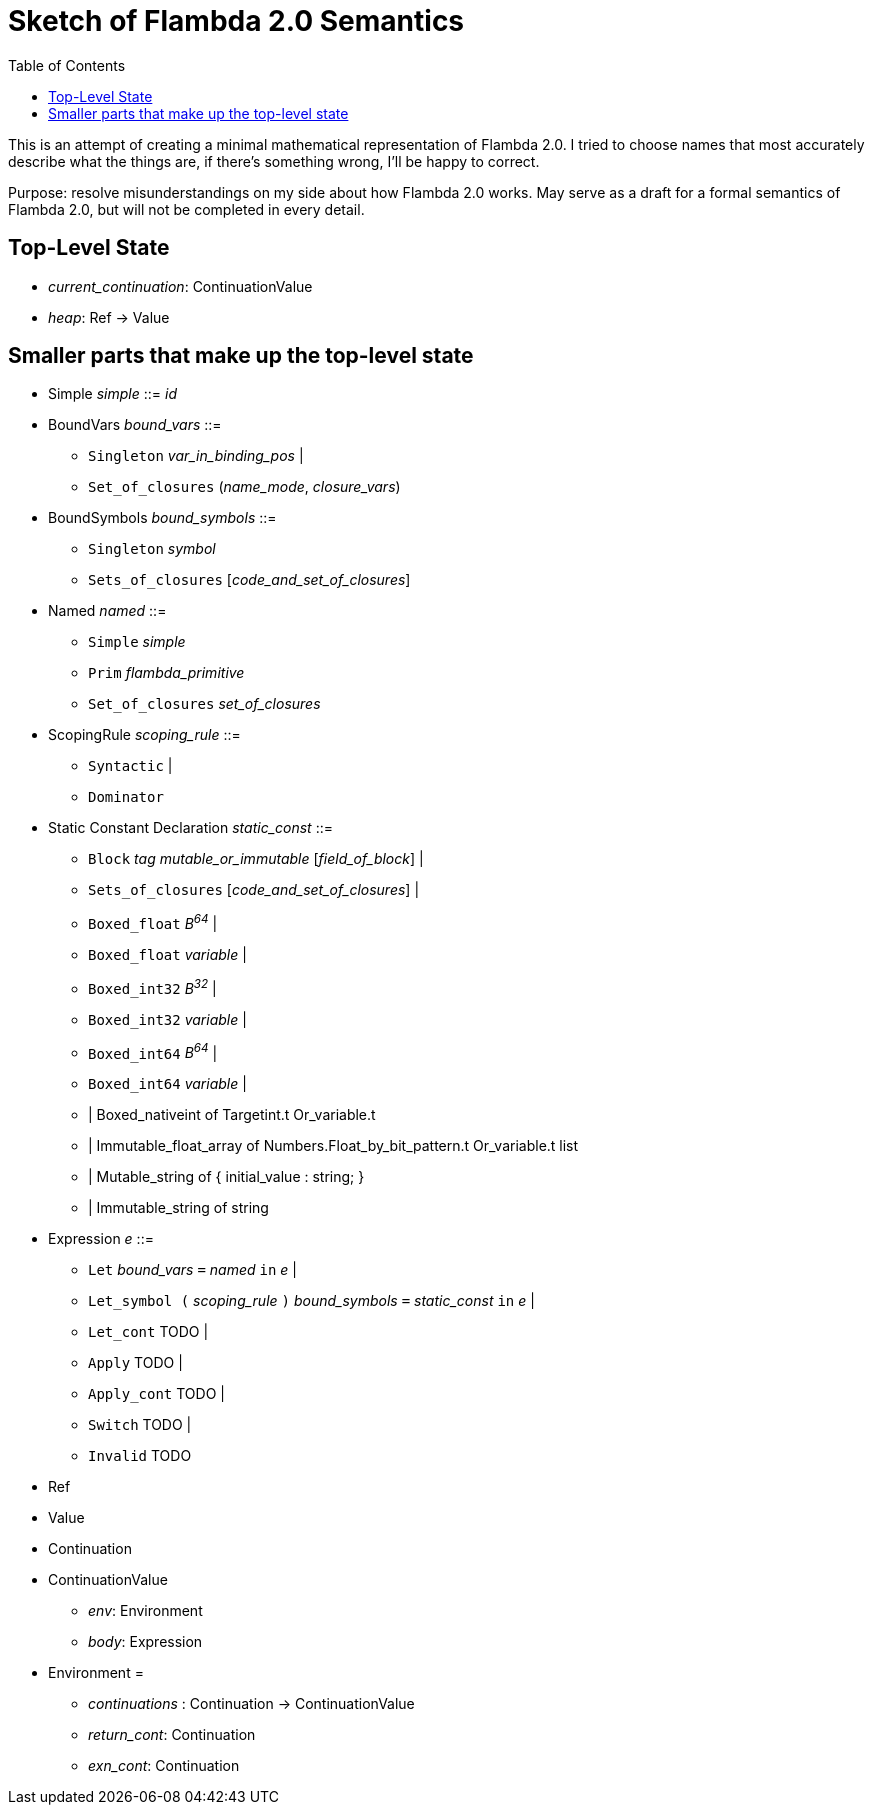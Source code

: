 :toc:
:toclevels: 5


# Sketch of Flambda 2.0 Semantics

This is an attempt of creating a minimal mathematical representation of Flambda 2.0. I tried to choose names that most accurately describe what the things are, if there's something wrong, I'll be happy to correct.

Purpose: resolve misunderstandings on my side about how Flambda 2.0 works. May serve as a draft for a formal semantics of Flambda 2.0, but will not be completed in every detail.

## Top-Level State
* _current_continuation_: ContinuationValue
* _heap_: Ref -> Value

## Smaller parts that make up the top-level state
* Simple _simple_ ::= _id_

* BoundVars _bound_vars_ ::=
** `Singleton` _var_in_binding_pos_ |
** `Set_of_closures` (_name_mode_, _closure_vars_)

* BoundSymbols _bound_symbols_ ::=
** `Singleton` _symbol_
** `Sets_of_closures` [_code_and_set_of_closures_]

* Named _named_ ::=
** `Simple` _simple_
** `Prim` _flambda_primitive_
** `Set_of_closures` _set_of_closures_

* ScopingRule _scoping_rule_ ::=
** `Syntactic` |
** `Dominator`

* Static Constant Declaration _static_const_ ::=
** `Block` _tag_ _mutable_or_immutable_ [_field_of_block_] |
** `Sets_of_closures` [_code_and_set_of_closures_] |
** `Boxed_float` _B^64^_ |
** `Boxed_float` _variable_ |
** `Boxed_int32` _B^32^_ |
** `Boxed_int32` _variable_ |
** `Boxed_int64` _B^64^_ |
** `Boxed_int64` _variable_ |
**  | Boxed_nativeint of Targetint.t Or_variable.t
**  | Immutable_float_array of Numbers.Float_by_bit_pattern.t Or_variable.t list
**  | Mutable_string of { initial_value : string; }
**  | Immutable_string of string

* Expression _e_ ::=
** `Let` _bound_vars_ `=` _named_ `in` _e_  |
** `Let_symbol (` _scoping_rule_ `)` _bound_symbols_ `=` _static_const_ `in` _e_ |
** `Let_cont` TODO |
** `Apply` TODO |
** `Apply_cont` TODO |
** `Switch` TODO |
** `Invalid` TODO
* Ref
* Value
* Continuation
* ContinuationValue
** _env_: Environment
** _body_: Expression
* Environment =
** _continuations_ : Continuation -> ContinuationValue
** _return_cont_: Continuation
** _exn_cont_: Continuation


